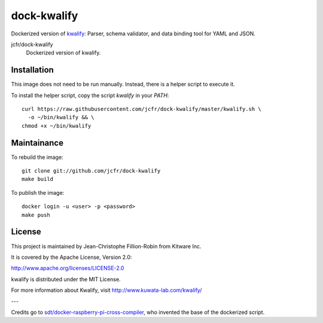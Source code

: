 dock-kwalify
============

Dockerized version of `kwalify <http://www.kuwata-lab.com/kwalify/>`_: Parser, schema validator, and data binding tool for YAML and JSON.

.. |dock-kwalify| image:: https://badge.imagelayers.io/jcfr/dock-kwalify:latest.svg
  :target: https://imagelayers.io/?images=jcfr/dock-kwalify:latest

jcfr/dock-kwalify
  |dock-kwalify| Dockerized version of kwalify.


Installation
------------

This image does not need to be run manually. Instead, there is a helper script
to execute it.

To install the helper script, copy the script `kwalify` in your `PATH`::

  curl https://raw.githubusercontent.com/jcfr/dock-kwalify/master/kwalify.sh \
    -o ~/bin/kwalify && \
  chmod +x ~/bin/kwalify


Maintainance
------------

To rebuild the image::

  git clone git://github.com/jcfr/dock-kwalify
  make build


To publish the image::

  docker login -u <user> -p <password>
  make push


License
-------

This project is maintained by Jean-Christophe Fillion-Robin from Kitware Inc.

It is covered by the Apache License, Version 2.0:

http://www.apache.org/licenses/LICENSE-2.0

kwalify is distributed under the MIT License.

For more information about Kwalify, visit http://www.kuwata-lab.com/kwalify/


---

Credits go to `sdt/docker-raspberry-pi-cross-compiler <https://github.com/sdt/docker-raspberry-pi-cross-compiler>`_, who invented the base of the dockerized script.
